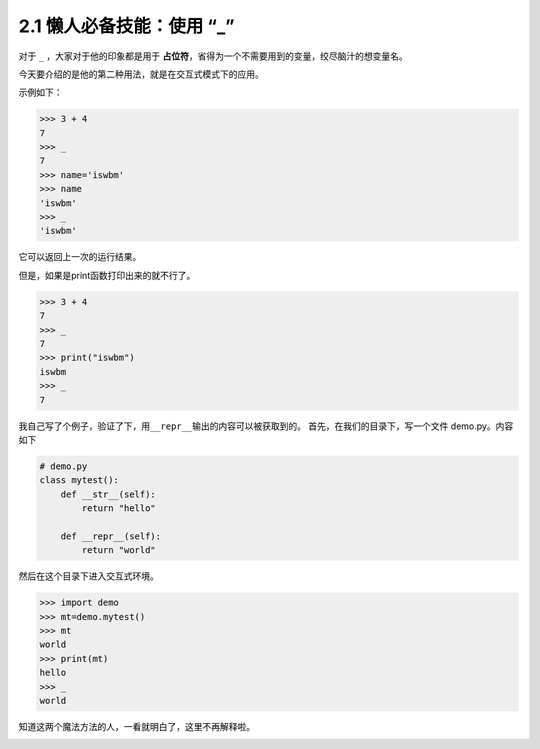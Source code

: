 2.1 懒人必备技能：使用 “_” |image0|
===================================

对于 ``_`` ，大家对于他的印象都是用于
**占位符**\ ，省得为一个不需要用到的变量，绞尽脑汁的想变量名。

今天要介绍的是他的第二种用法，就是在交互式模式下的应用。

示例如下：

.. code:: python

   >>> 3 + 4
   7
   >>> _
   7
   >>> name='iswbm'
   >>> name
   'iswbm'
   >>> _
   'iswbm'

它可以返回上一次的运行结果。

但是，如果是print函数打印出来的就不行了。

.. code:: python

   >>> 3 + 4
   7
   >>> _
   7
   >>> print("iswbm")
   iswbm
   >>> _
   7

我自己写了个例子，验证了下，用\ ``__repr__``\ 输出的内容可以被获取到的。
首先，在我们的目录下，写一个文件 demo.py。内容如下

.. code:: python

   # demo.py
   class mytest():
       def __str__(self):
           return "hello"

       def __repr__(self):
           return "world"

然后在这个目录下进入交互式环境。

.. code:: python

   >>> import demo
   >>> mt=demo.mytest()
   >>> mt
   world
   >>> print(mt)
   hello
   >>> _
   world

知道这两个魔法方法的人，一看就明白了，这里不再解释啦。

|image1|

.. |image0| image:: http://image.iswbm.com/20200804124133.png
.. |image1| image:: http://image.iswbm.com/20200607174235.png


